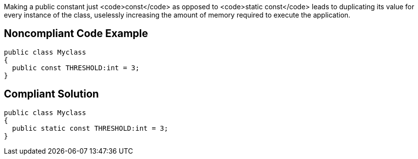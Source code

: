Making a public constant just <code>const</code> as opposed to <code>static const</code> leads to duplicating its value for every instance of the class, uselessly increasing the amount of memory required to execute the application.

== Noncompliant Code Example

----
public class Myclass 
{
  public const THRESHOLD:int = 3;   
}
----

== Compliant Solution

----
public class Myclass 
{
  public static const THRESHOLD:int = 3;   
}
----
